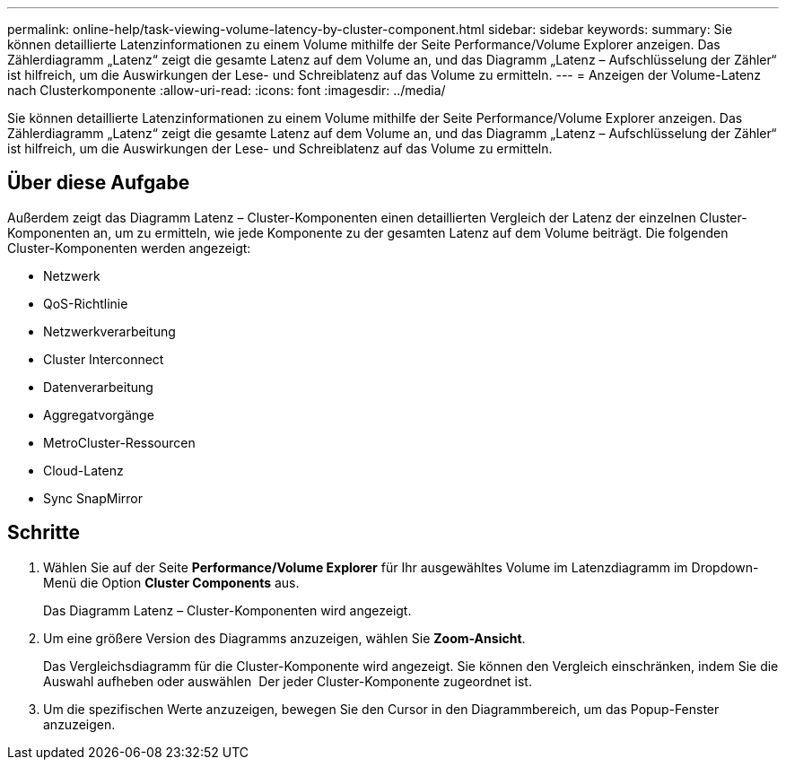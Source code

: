 ---
permalink: online-help/task-viewing-volume-latency-by-cluster-component.html 
sidebar: sidebar 
keywords:  
summary: Sie können detaillierte Latenzinformationen zu einem Volume mithilfe der Seite Performance/Volume Explorer anzeigen. Das Zählerdiagramm „Latenz“ zeigt die gesamte Latenz auf dem Volume an, und das Diagramm „Latenz – Aufschlüsselung der Zähler“ ist hilfreich, um die Auswirkungen der Lese- und Schreiblatenz auf das Volume zu ermitteln. 
---
= Anzeigen der Volume-Latenz nach Clusterkomponente
:allow-uri-read: 
:icons: font
:imagesdir: ../media/


[role="lead"]
Sie können detaillierte Latenzinformationen zu einem Volume mithilfe der Seite Performance/Volume Explorer anzeigen. Das Zählerdiagramm „Latenz“ zeigt die gesamte Latenz auf dem Volume an, und das Diagramm „Latenz – Aufschlüsselung der Zähler“ ist hilfreich, um die Auswirkungen der Lese- und Schreiblatenz auf das Volume zu ermitteln.



== Über diese Aufgabe

Außerdem zeigt das Diagramm Latenz – Cluster-Komponenten einen detaillierten Vergleich der Latenz der einzelnen Cluster-Komponenten an, um zu ermitteln, wie jede Komponente zu der gesamten Latenz auf dem Volume beiträgt. Die folgenden Cluster-Komponenten werden angezeigt:

* Netzwerk
* QoS-Richtlinie
* Netzwerkverarbeitung
* Cluster Interconnect
* Datenverarbeitung
* Aggregatvorgänge
* MetroCluster-Ressourcen
* Cloud-Latenz
* Sync SnapMirror




== Schritte

. Wählen Sie auf der Seite *Performance/Volume Explorer* für Ihr ausgewähltes Volume im Latenzdiagramm im Dropdown-Menü die Option *Cluster Components* aus.
+
Das Diagramm Latenz – Cluster-Komponenten wird angezeigt.

. Um eine größere Version des Diagramms anzuzeigen, wählen Sie *Zoom-Ansicht*.
+
Das Vergleichsdiagramm für die Cluster-Komponente wird angezeigt. Sie können den Vergleich einschränken, indem Sie die Auswahl aufheben oder auswählen image:../media/eye-icon.gif[""] Der jeder Cluster-Komponente zugeordnet ist.

. Um die spezifischen Werte anzuzeigen, bewegen Sie den Cursor in den Diagrammbereich, um das Popup-Fenster anzuzeigen.

